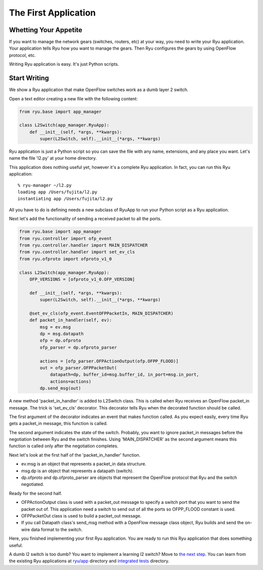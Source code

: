 *********************
The First Application
*********************

Whetting Your Appetite
======================

If you want to manage the network gears (switches, routers, etc) at
your way, you need to write your Ryu application. Your application
tells Ryu how you want to manage the gears. Then Ryu configures the
gears by using OpenFlow protocol, etc.

Writing Ryu application is easy. It's just Python scripts.


Start Writing
=============

We show a Ryu application that make OpenFlow switches work as a dumb
layer 2 switch.

Open a text editor creating a new file with the following content:

.. code-block:: python
   
   from ryu.base import app_manager
   
   class L2Switch(app_manager.RyuApp):
       def __init__(self, *args, **kwargs):
           super(L2Switch, self).__init__(*args, **kwargs)

Ryu application is just a Python script so you can save the file with
any name, extensions, and any place you want. Let's name the file
'l2.py' at your home directory.

This application does nothing useful yet, however it's a complete Ryu
application. In fact, you can run this Ryu application::
   
   % ryu-manager ~/l2.py
   loading app /Users/fujita/l2.py
   instantiating app /Users/fujita/l2.py


All you have to do is defining needs a new subclass of RyuApp to run
your Python script as a Ryu application.

Next let's add the functionality of sending a received packet to all
the ports.

.. code-block:: python
   
   from ryu.base import app_manager
   from ryu.controller import ofp_event
   from ryu.controller.handler import MAIN_DISPATCHER
   from ryu.controller.handler import set_ev_cls
   from ryu.ofproto import ofproto_v1_0
   
   class L2Switch(app_manager.RyuApp):
       OFP_VERSIONS = [ofproto_v1_0.OFP_VERSION]

       def __init__(self, *args, **kwargs):
           super(L2Switch, self).__init__(*args, **kwargs)
   
       @set_ev_cls(ofp_event.EventOFPPacketIn, MAIN_DISPATCHER)
       def packet_in_handler(self, ev):
           msg = ev.msg
           dp = msg.datapath
           ofp = dp.ofproto
           ofp_parser = dp.ofproto_parser
   
           actions = [ofp_parser.OFPActionOutput(ofp.OFPP_FLOOD)]
           out = ofp_parser.OFPPacketOut(
               datapath=dp, buffer_id=msg.buffer_id, in_port=msg.in_port,
               actions=actions)
           dp.send_msg(out)


A new method 'packet_in_handler' is added to L2Switch class. This is
called when Ryu receives an OpenFlow packet_in message. The trick is
'set_ev_cls' decorator. This decorator tells Ryu when the decorated
function should be called.

The first argument of the decorator indicates an event that makes
function called. As you expect easily, every time Ryu gets a
packet_in message, this function is called.

The second argument indicates the state of the switch. Probably, you
want to ignore packet_in messages before the negotiation between Ryu
and the switch finishes. Using 'MAIN_DISPATCHER' as the second
argument means this function is called only after the negotiation
completes.

Next let's look at the first half of the 'packet_in_handler' function.

* ev.msg is an object that represents a packet_in data structure.

* msg.dp is an object that represents a datapath (switch).

* dp.ofproto and dp.ofproto_parser are objects that represent the
  OpenFlow protocol that Ryu and the switch negotiated.

Ready for the second half.

* OFPActionOutput class is used with a packet_out message to specify a
  switch port that you want to send the packet out of. This
  application need a switch to send out of all the ports so OFPP_FLOOD
  constant is used.

* OFPPacketOut class is used to build a packet_out message.

* If you call Datapath class's send_msg method with a OpenFlow message
  class object, Ryu builds and send the on-wire data format to the switch.


Here, you finished implementing your first Ryu application. You are ready to
run this Ryu application that does something useful.


A dumb l2 switch is too dumb? You want to implement a learning l2
switch? Move to `the next step
<https://github.com/osrg/ryu/blob/master/ryu/app/simple_switch.py>`_. You
can learn from the existing Ryu applications at `ryu/app
<https://github.com/osrg/ryu/blob/master/ryu/app/>`_ directory and
`integrated tests
<https://github.com/osrg/ryu/blob/master/ryu/tests/integrated/>`_
directory.
